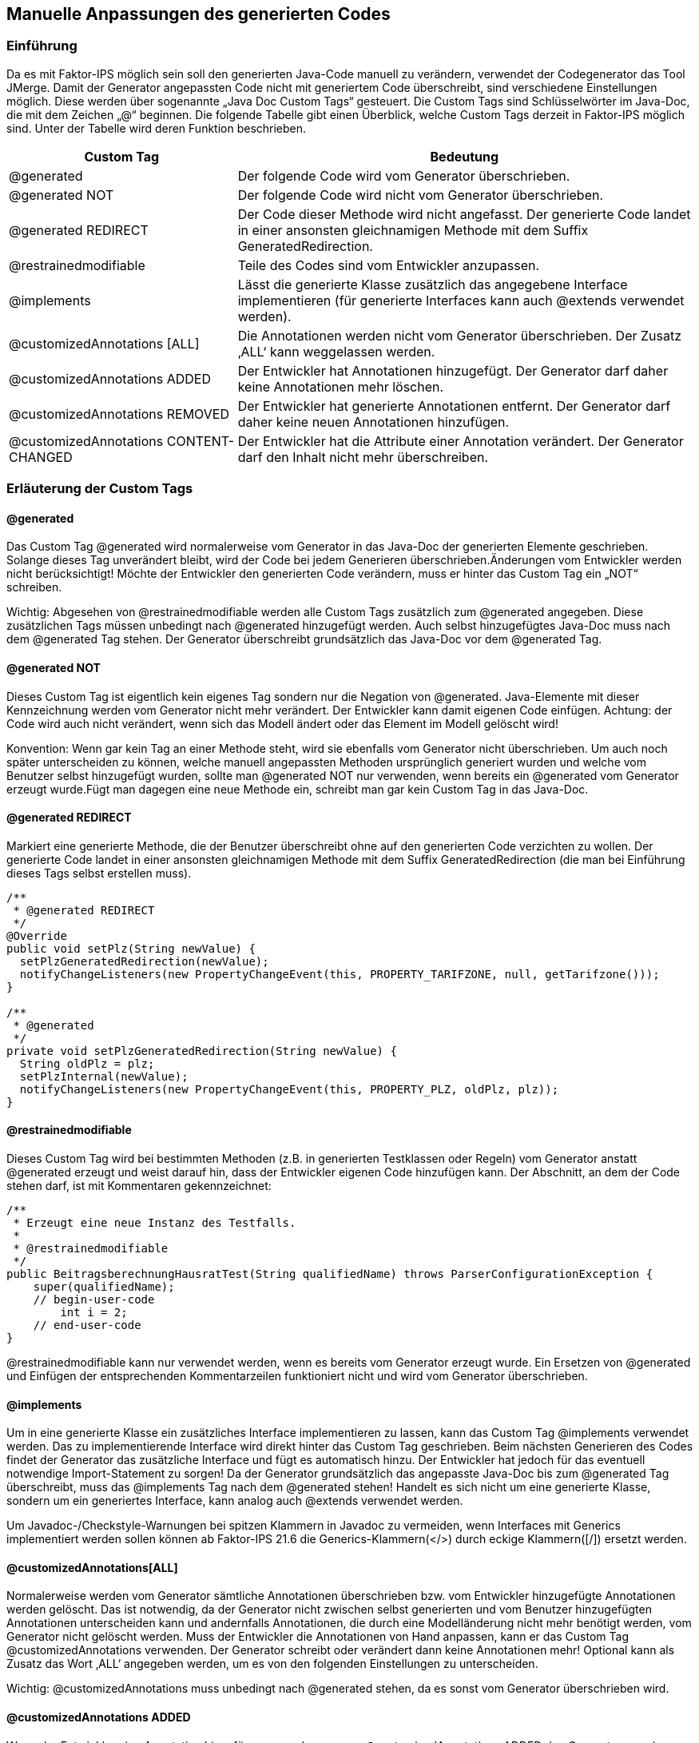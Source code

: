 :jbake-title: Generierten Code anpassen
:jbake-type: chapter
:jbake-status: published
:jbake-order: 80

[[manuelle_anpassungen]]
== Manuelle Anpassungen des generierten Codes

=== Einführung
Da es mit Faktor-IPS möglich sein soll den generierten Java-Code manuell zu verändern, verwendet der Codegenerator das Tool JMerge. Damit der Generator angepassten Code nicht mit generiertem Code überschreibt, sind verschiedene Einstellungen möglich. Diese werden über sogenannte „Java Doc Custom Tags“ gesteuert. Die Custom Tags sind Schlüsselwörter im Java-Doc, die mit dem Zeichen „@“ beginnen. Die folgende Tabelle gibt einen Überblick, welche Custom Tags derzeit in Faktor-IPS möglich sind. Unter der Tabelle wird deren Funktion beschrieben.

[cols="1,2",options="header"]
|=============================================================
|Custom Tag |Bedeutung

|@generated|
Der folgende Code wird vom Generator überschrieben.

|@generated NOT|
Der folgende Code wird nicht vom Generator überschrieben.

|@generated REDIRECT|
Der Code dieser Methode wird nicht angefasst. Der generierte Code landet in einer ansonsten gleichnamigen Methode mit dem Suffix GeneratedRedirection.

|@restrainedmodifiable|
Teile des Codes sind vom Entwickler anzupassen.

|@implements|
Lässt die generierte Klasse zusätzlich das angegebene Interface implementieren (für generierte Interfaces kann auch @extends verwendet werden).

|@customizedAnnotations [ALL]|
Die Annotationen werden nicht vom Generator überschrieben. Der Zusatz ‚ALL‘ kann weggelassen werden.

|@customizedAnnotations ADDED|
Der Entwickler hat Annotationen hinzugefügt. Der Generator darf daher keine Annotationen mehr löschen.

|@customizedAnnotations REMOVED|
Der Entwickler hat generierte Annotationen entfernt. Der Generator darf daher keine neuen Annotationen hinzufügen.

|@customizedAnnotations CONTENT-CHANGED|
Der Entwickler hat die Attribute einer Annotation verändert. Der Generator darf den Inhalt nicht mehr überschreiben.
|=============================================================

=== Erläuterung der Custom Tags

==== @generated
Das Custom Tag @generated wird normalerweise vom Generator in das Java-Doc der generierten Elemente geschrieben. Solange dieses Tag unverändert bleibt, wird der Code bei jedem Generieren überschrieben.Änderungen vom Entwickler werden nicht berücksichtigt! Möchte der Entwickler den generierten Code verändern, muss er hinter das Custom Tag ein „NOT“ schreiben.

Wichtig: Abgesehen von @restrainedmodifiable werden alle Custom Tags zusätzlich zum @generated angegeben. Diese zusätzlichen Tags müssen unbedingt nach @generated hinzugefügt werden. Auch selbst hinzugefügtes Java-Doc muss nach dem @generated Tag stehen. Der Generator überschreibt grundsätzlich das Java-Doc vor dem @generated Tag.

==== @generated NOT
Dieses Custom Tag ist eigentlich kein eigenes Tag sondern nur die Negation von @generated. Java-Elemente mit dieser Kennzeichnung werden vom Generator nicht mehr verändert. Der Entwickler kann damit eigenen Code einfügen. Achtung: der Code wird auch nicht verändert, wenn sich das Modell ändert oder das Element im Modell gelöscht wird!

Konvention: Wenn gar kein Tag an einer Methode steht, wird sie ebenfalls vom Generator nicht überschrieben. Um auch noch später unterscheiden zu können, welche manuell angepassten Methoden ursprünglich generiert wurden und welche vom Benutzer selbst hinzugefügt wurden, sollte man @generated NOT nur verwenden, wenn bereits ein @generated vom Generator erzeugt wurde.Fügt man dagegen eine neue Methode ein, schreibt man gar kein Custom Tag in das Java-Doc.

==== @generated REDIRECT
Markiert eine generierte Methode, die der Benutzer überschreibt ohne auf den generierten Code verzichten zu wollen. Der generierte Code landet in einer ansonsten gleichnamigen Methode mit dem Suffix GeneratedRedirection (die man bei Einführung dieses Tags selbst erstellen muss).

[source, java]
----
/**
 * @generated REDIRECT
 */
@Override
public void setPlz(String newValue) {
  setPlzGeneratedRedirection(newValue);
  notifyChangeListeners(new PropertyChangeEvent(this, PROPERTY_TARIFZONE, null, getTarifzone()));
}

/**
 * @generated
 */
private void setPlzGeneratedRedirection(String newValue) {
  String oldPlz = plz;
  setPlzInternal(newValue);
  notifyChangeListeners(new PropertyChangeEvent(this, PROPERTY_PLZ, oldPlz, plz));
}
----

==== @restrainedmodifiable
Dieses Custom Tag wird bei bestimmten Methoden (z.B. in generierten Testklassen oder Regeln) vom Generator anstatt @generated erzeugt und weist darauf hin, dass der Entwickler eigenen Code hinzufügen kann. Der Abschnitt, an dem der Code stehen darf, ist mit Kommentaren gekennzeichnet:
[source, java]
----
/**
 * Erzeugt eine neue Instanz des Testfalls.
 * 
 * @restrainedmodifiable
 */
public BeitragsberechnungHausratTest(String qualifiedName) throws ParserConfigurationException {
    super(qualifiedName);
    // begin-user-code
        int i = 2;
    // end-user-code
}
----

@restrainedmodifiable kann nur verwendet werden, wenn es bereits vom Generator erzeugt wurde. Ein Ersetzen von @generated und Einfügen der entsprechenden Kommentarzeilen funktioniert nicht und wird vom Generator überschrieben.

==== @implements
Um in eine generierte Klasse ein zusätzliches Interface implementieren zu lassen, kann das Custom Tag @implements verwendet werden. Das zu implementierende Interface wird direkt hinter das Custom Tag geschrieben. Beim nächsten Generieren des Codes findet der Generator das zusätzliche Interface und fügt es automatisch hinzu. Der Entwickler hat jedoch für das eventuell notwendige Import-Statement zu sorgen! Da der Generator grundsätzlich das angepasste Java-Doc bis zum @generated Tag überschreibt, muss das @implements Tag nach dem @generated stehen! Handelt es sich nicht um eine generierte Klasse, sondern um ein generiertes Interface, kann analog auch @extends verwendet werden.

Um Javadoc-/Checkstyle-Warnungen bei spitzen Klammern in Javadoc zu vermeiden, wenn Interfaces mit Generics implementiert werden sollen können ab Faktor-IPS 21.6 die Generics-Klammern(</>) durch eckige Klammern([/]) ersetzt werden.

==== @customizedAnnotations[ALL]
Normalerweise werden vom Generator sämtliche Annotationen überschrieben bzw. vom Entwickler hinzugefügte Annotationen werden gelöscht. Das ist notwendig, da der Generator nicht zwischen selbst generierten und vom Benutzer hinzugefügten Annotationen unterscheiden kann und andernfalls Annotationen, die durch eine Modelländerung nicht mehr benötigt werden, vom Generator nicht gelöscht werden. Muss der Entwickler die Annotationen von Hand anpassen, kann er das Custom Tag @customizedAnnotations verwenden. Der Generator schreibt oder verändert dann keine Annotationen mehr! Optional kann als Zusatz das Wort ‚ALL‘ angegeben werden, um es von den folgenden Einstellungen zu unterscheiden.

Wichtig: @customizedAnnotations muss unbedingt nach @generated stehen, da es sonst vom Generator überschrieben wird.

==== @customizedAnnotations ADDED
Wenn der Entwickler eine Annotation hinzufügen muss, kann er per @customizedAnnotations ADDED den Generator anweisen keine Annotationen mehr zu löschen. Auch bisher generierte Annotationen werden dann nicht vom Generator gelöscht, wenn diese nicht mehr benötigt werden! Der Zusatz kann auch mit REMOVED oder CONTENT-CHANGED kombiniert werden, z.B. @customizedAnnotations ADDED REMOVED.

==== @customizedAnnotations REMOVED
Wenn der Entwickler eine generierte Annotation löschen möchte, muss dieses Custom Tag angegeben werden. Der Generator ist damit angewiesen keine neuen Annotationen mehr hinzuzufügen. Kann ebenfalls mit ADDED oder CONTENT-CHANGED kombiniert werden.

==== @customizedAnnotations CONTENT-CHANGED
Wenn die Attribute einer Annotation vom Entwickler verändert werden, wird mit diesem Custom Tag bestimmt, dass der Generator den Inhalt von Annotationen nicht mehr überschreibt. Auch dieses Custom Tag kann bei Bedarf mit ADDED oder REMOVED kombiniert werden.